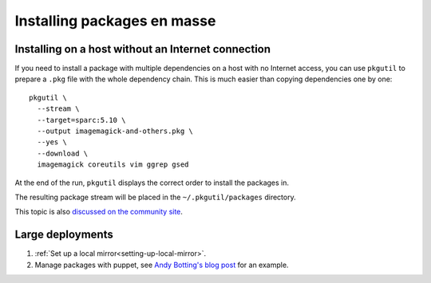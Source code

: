 ============================
Installing packages en masse
============================

.. _installing-on-a-host-without-an-internet-connection:

Installing on a host without an Internet connection
---------------------------------------------------

If you need to install a package with multiple dependencies on a host with no
Internet access, you can use ``pkgutil`` to prepare a ``.pkg`` file with the
whole dependency chain. This is much easier than copying dependencies one by
one::

  pkgutil \
    --stream \
    --target=sparc:5.10 \
    --output imagemagick-and-others.pkg \
    --yes \
    --download \
    imagemagick coreutils vim ggrep gsed

At the end of the run, ``pkgutil`` displays the correct order to install the
packages in.

The resulting package stream will be placed in the ``~/.pkgutil/packages``
directory.

This topic is also `discussed on the community site`_.

.. _discussed on the community site: http://www.opencsw.org/community/questions/92/installing-without-a-direct-internet-access


Large deployments
-----------------

1. :ref:`Set up a local mirror<setting-up-local-mirror>`.
2. Manage packages with puppet, see `Andy Botting's blog post`_ for an example.

.. _Andy Botting's blog post:
   http://www.andybotting.com/using-pkgutil-on-solaris-with-puppet-for-easy-package-management 
